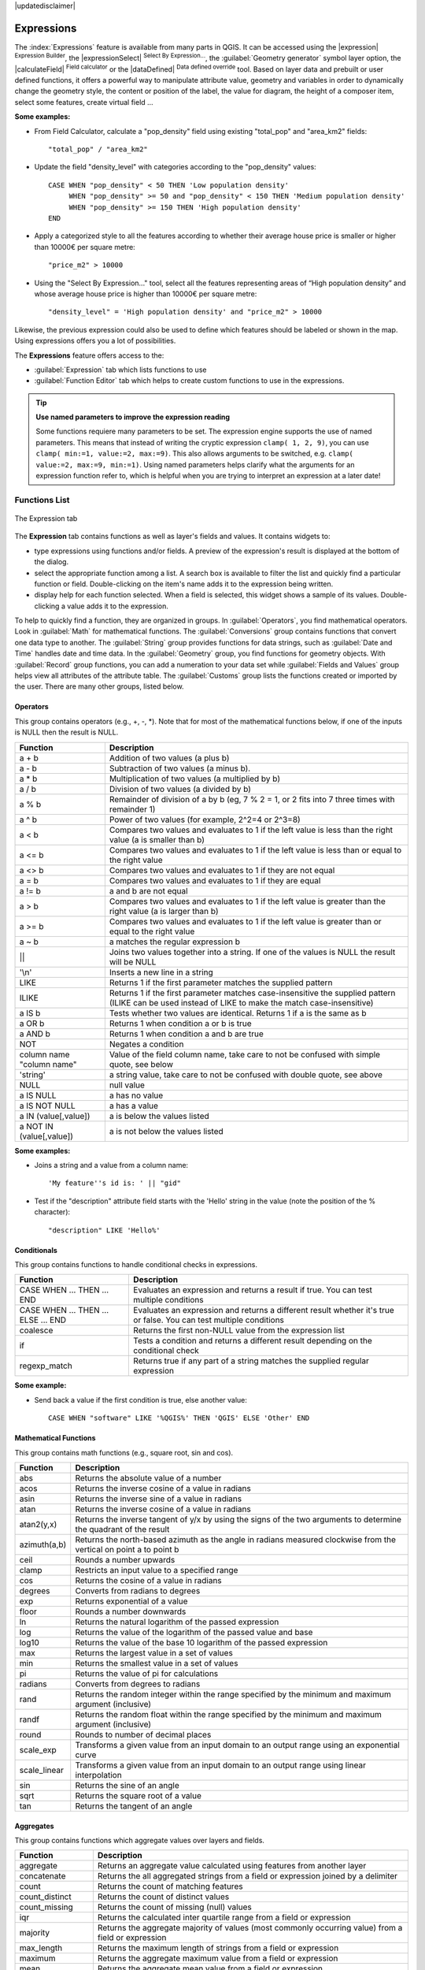 |updatedisclaimer|

.. index:: Expressions

.. _vector_expressions:

************
Expressions
************

.. only:: html

   .. contents::
      :local:

The :index:`Expressions` feature is available from many parts in QGIS. It can be
accessed using the |expression| :sup:`Expression Builder`, the
|expressionSelect| :sup:`Select By Expression...`, the :guilabel:`Geometry generator`
symbol layer option, the |calculateField| :sup:`Field calculator` or the
|dataDefined| :sup:`Data defined override` tool.
Based on layer data and prebuilt or user defined functions,
it offers a powerful way to manipulate attribute value, geometry and variables in
order to dynamically change the geometry style, the content or position
of the label, the value for diagram, the height of a composer item,
select some features, create virtual field ...

**Some examples:**

* From Field Calculator, calculate a "pop_density" field using existing "total_pop"
  and "area_km2" fields::

    "total_pop" / "area_km2"

* Update the field "density_level" with categories according to the "pop_density" values::

    CASE WHEN "pop_density" < 50 THEN 'Low population density'
         WHEN "pop_density" >= 50 and "pop_density" < 150 THEN 'Medium population density'
         WHEN "pop_density" >= 150 THEN 'High population density'
    END

* Apply a categorized style to all the features according to whether their average house
  price is smaller or higher than 10000€ per square metre::
  
    "price_m2" > 10000

* Using the "Select By Expression..." tool, select all the features representing
  areas of “High population density” and whose average house price is higher than
  10000€ per square metre::

    "density_level" = 'High population density' and "price_m2" > 10000

Likewise, the previous expression could also be used to define which features
should be labeled or shown in the map. Using expressions offers you a lot of
possibilities.

The **Expressions** feature offers access to the:

* :guilabel:`Expression` tab which lists functions to use
* :guilabel:`Function Editor` tab which helps to create custom functions
  to use in the expressions.

.. index:: 
   single: Expression; Named parameters, Function; Named parameters

.. tip:: **Use named parameters to improve the expression reading**

  Some functions requiere many parameters to be set. The expression engine supports the
  use of named parameters. This means that instead of writing the cryptic expression
  ``clamp( 1, 2, 9)``, you can use ``clamp( min:=1, value:=2, max:=9)``. This also allows
  arguments to be switched, e.g. ``clamp( value:=2, max:=9, min:=1)``. Using named parameters
  helps clarify what the arguments for an expression function refer to, which is helpful
  when you are trying to interpret an expression at a later date!

.. _functions_list:

Functions List
===============


.. _figure_expression_1:

.. only:: html

   **Figure Expression 1:**

.. figure:: /static/user_manual/working_with_vector/function_list.png
   :align: center

   The Expression tab

The **Expression** tab contains functions as well as layer's fields and values.
It contains widgets to:

- type expressions using functions and/or fields. A preview of the expression's
  result is displayed at the bottom of the dialog.
- select the appropriate function among a list. A search box is available to
  filter the list and quickly find a particular function or field.
  Double-clicking on the item's name adds it to the expression being written.
- display help for each function selected. When a field is selected, this widget
  shows a sample of its values. Double-clicking a value adds it to the expression.


To help to quickly find a function, they are organized in groups.
In :guilabel:`Operators`, you find mathematical operators.
Look in :guilabel:`Math` for mathematical functions.
The :guilabel:`Conversions` group contains functions that convert one
data type to another.
The :guilabel:`String` group provides functions for data strings,
such as :guilabel:`Date and Time` handles date and time data.
In the :guilabel:`Geometry` group, you find functions for geometry objects.
With :guilabel:`Record` group functions, you can add a numeration to your data set
while :guilabel:`Fields and Values` group helps view all attributes of the attribute table.
The :guilabel:`Customs` group lists the functions created or imported by the user.
There are many other groups, listed below.


.. index:: Field Calculator Functions


Operators
----------

This group contains operators (e.g., +, -, \*).
Note that for most of the mathematical functions below,
if one of the inputs is NULL then the result is NULL.


===========================  ========================================================
 Function                    Description
===========================  ========================================================
 a + b                       Addition of two values (a plus b)
 a - b                       Subtraction of two values (a minus b).
 a * b                       Multiplication of two values (a multiplied by b)
 a / b                       Division of two values (a divided by b)
 a % b                       Remainder of division of a by b
                             (eg, 7 % 2 = 1, or 2 fits into 7 three times with remainder 1)
 a ^ b                       Power of two values (for example, 2^2=4 or 2^3=8)
 a < b                       Compares two values and evaluates to 1 if the left value is
                             less than the right value (a is smaller than b)
 a <= b                      Compares two values and evaluates to 1 if the left value is
                             less than or equal to the right value
 a <> b                      Compares two values and evaluates to 1 if they are not equal
 a = b                       Compares two values and evaluates to 1 if they are equal
 a != b                      a and b are not equal
 a > b                       Compares two values and evaluates to 1 if the left value is
                             greater than the right value (a is larger than b)
 a >= b                      Compares two values and evaluates to 1 if the left value is
                             greater than or equal to the right value
 a ~ b                       a matches the regular expression b
 ||                          Joins two values together into a string.
                             If one of the values is NULL the result will be NULL
 '\\n'                       Inserts a new line in a string
 LIKE                        Returns 1 if the first parameter matches the supplied pattern
 ILIKE                       Returns 1 if the first parameter matches case-insensitive the
                             supplied pattern (ILIKE can be used instead of LIKE to make
                             the match case-insensitive)
 a IS b                      Tests whether two values are identical. Returns 1 if a is the same as b
 a OR b                      Returns 1 when condition a or b is true
 a AND b                     Returns 1 when condition a and b are true
 NOT                         Negates a condition
 column name "column name"   Value of the field column name, take care to not be confused
                             with simple quote, see below
 'string'                    a string value, take care to not be confused with double
                             quote, see above
 NULL                        null value
 a IS NULL                   a has no value
 a IS NOT NULL               a has a value
 a IN (value[,value])        a is below the values listed
 a NOT IN (value[,value])    a is not below the values listed
===========================  ========================================================

**Some examples:**

* Joins a string and a value from a column name::

    'My feature''s id is: ' || "gid"

* Test if the "description" attribute field starts with the 'Hello' string
  in the value (note the position of the % character)::

    "description" LIKE 'Hello%'

Conditionals
-------------

This group contains functions to handle conditional checks in expressions.

====================================  ===========================================================
 Function                             Description
====================================  ===========================================================
 CASE WHEN ... THEN ... END           Evaluates an expression and returns a result if true.
                                      You can test multiple conditions
 CASE WHEN ... THEN ... ELSE ... END  Evaluates an expression and returns a different result
                                      whether it's true or false. You can test multiple conditions
 coalesce                             Returns the first non-NULL value from the expression list
 if                                   Tests a condition and returns a different result
                                      depending on the conditional check
 regexp_match                         Returns true if any part of a string matches the supplied
                                      regular expression
====================================  ===========================================================

**Some example:**

* Send back a value if the first condition is true, else another value::

    CASE WHEN "software" LIKE '%QGIS%' THEN 'QGIS' ELSE 'Other' END

Mathematical Functions
-----------------------

This group contains math functions (e.g., square root, sin and cos).

==================  ===========================================================
 Function           Description
==================  ===========================================================
 abs                Returns the absolute value of a number
 acos               Returns the inverse cosine of a value in radians
 asin               Returns the inverse sine of a value in radians
 atan               Returns the inverse cosine of a value in radians
 atan2(y,x)         Returns the inverse tangent of y/x by using the signs
                    of the two arguments to determine the quadrant of the result
 azimuth(a,b)       Returns the north-based azimuth as the angle in radians
                    measured clockwise from the vertical on point a to point b
 ceil               Rounds a number upwards
 clamp              Restricts an input value to a specified range
 cos                Returns the cosine of a value in radians
 degrees            Converts from radians to degrees
 exp                Returns exponential of a value
 floor              Rounds a number downwards
 ln                 Returns the natural logarithm of the passed expression
 log                Returns the value of the logarithm of the passed value and base
 log10              Returns the value of the base 10 logarithm of the passed expression
 max                Returns the largest value in a set of values
 min                Returns the smallest value in a set of values
 pi                 Returns the value of pi for calculations
 radians            Converts from degrees to radians
 rand               Returns the random integer within the range specified by
                    the minimum and maximum argument (inclusive)
 randf              Returns the random float within the range specified by
                    the minimum and maximum argument (inclusive)
 round              Rounds to number of decimal places
 scale_exp          Transforms a given value from an input domain
                    to an output range using an exponential curve
 scale_linear       Transforms a given value from an input domain
                    to an output range using linear interpolation
 sin                Returns the sine of an angle
 sqrt               Returns the square root of a value
 tan                Returns the tangent of an angle
==================  ===========================================================


Aggregates
----------

This group contains functions which aggregate values over layers and fields.

===================  ===========================================================
 Function            Description
===================  ===========================================================
 aggregate           Returns an aggregate value calculated using features from
                     another layer
 concatenate         Returns the all aggregated strings from a field or expression
                     joined by a delimiter
 count               Returns the count of matching features
 count_distinct      Returns the count of distinct values
 count_missing       Returns the count of missing (null) values
 iqr                 Returns the calculated inter quartile range from a field
                     or expression
 majority            Returns the aggregate majority of values (most commonly
                     occurring value) from a field or expression
 max_length          Returns the maximum length of strings from a field or expression
 maximum             Returns the aggregate maximum value from a field or expression
 mean                Returns the aggregate mean value from a field or expression
 median              Returns the aggregate median value from a field or expression
 min_length          Returns the minimum length of strings from a field or expression
 minimum             Returns the aggregate minimum value from a field or expression
 minority            Returns the aggregate minority of values (least commonly
                     occurring value) from a field or expression
 q1                  Returns the calculated first quartile from a field or expression
 q3                  Returns the calculated third quartile from a field or expression
 range               Returns the aggregate range of values (maximum - minimum)
                     from a field or expression
 relation_aggregate  Returns an aggregate value calculated using all matching child
                     features from a layer relation
 stdev               Returns the aggregate standard deviation value from a field
                     or expression
 sum                 Returns the aggregate summed value from a field or expression
===================  ===========================================================

**Examples:**

* Return the maximum of the "passengers" field from features in the layer
  grouped by "station_class" field::
 
   maximum("passengers", group_by:="station_class")
    
* Calculate the total number of passengers for the stations inside the current
  atlas feature::

   aggregate('rail_stations','sum',"passengers", intersects(@atlas_geometry, $geometry))

* Return the mean of the "field_from_related_table" field for all matching
  child features using the 'my_relation' relation from the layer::

   aggregate_relation('my_relation', 'mean', "field_from_related_table")

  or::
  
   aggregate_relation(relation:='my_relation', calculation := 'mean', expression := "field_from_related_table")


Color Functions
----------------

This group contains functions for manipulating colors.

==================  ===========================================================
 Function           Description
==================  ===========================================================
 color_cmyk         Returns a string representation of a color based on its
                    cyan, magenta, yellow and black components
 color_cmyka        Returns a string representation of a color based on its cyan,
                    magenta, yellow, black and alpha (transparency) components
 color_hsl          Returns a string representation of a color based on its
                    hue, saturation, and lightness attributes
 color_hsla         Returns a string representation of a color based on its hue,
                    saturation, lightness and alpha (transparency) attributes
 color_hsv          Returns a string representation of a color based on its
                    hue, saturation, and value attributes
 color_hsva         Returns a string representation of a color based on its
                    hue, saturation, value and alpha (transparency) attributes
 color_part         Returns a specific component from a color string,
                    eg the red component or alpha component
 color_rgb          Returns a string representation of a color based on its
                    red, green, and blue components
 color_rgba         Returns a string representation of a color based on its
                    red, green, blue, and alpha (transparency) components
 darker             Returns a darker (or lighter) color string
 lighter            Returns a lighter (or darker) color string
 project_color      Returns a color from the project's color scheme
 ramp_color         Returns a string representing a color from a color ramp
 set_color_part     Sets a specific color component for a color string,
                    eg the red component or alpha component
==================  ===========================================================

Conversions
------------

This group contains functions to convert one data type to another
(e.g., string to integer, integer to string).

==================  ===========================================================
 Function           Description
==================  ===========================================================
 to_date            Converts a string into a date object
 to_datetime        Converts a string into a datetime object
 to_int             Converts a string to integer number
 to_interval        Converts a string to an interval type (can be used
                    to take days, hours, months, etc. of a date)
 to_real            Converts a string to a real number
 to_string          Converts number to string
 to_time            Converts a string into a time object
==================  ===========================================================


Custom functions
-----------------

This group contains functions created by the user.
See function_editor_ for more details.


Date and Time Functions
------------------------

This group contains functions for handling date and time data.

==============  ===================================================================
 Function       Description
==============  ===================================================================
 age            Returns as an interval the difference between two dates or datetimes
 day            Extracts the day from a date or datetime, or the number of days
                from an interval
 day_of_week    Returns a number corresponding to the day of the week
                for a specified date or datetime
 hour           Extracts the hour from a datetime or time, or the number
                of hours from an interval
 minute         Extracts the minute from a datetime or time, or the number
                of minutes from an interval
 month          Extracts the month part from a date or datetime, or the number of
                months from an interval
 now()          Returns current date and time
 second         Extracts the second from a datetime or time, or the number
                of seconds from an interval
 week           Extracts the week number from a date or datetime, or the number of
                weeks from an interval
 year           Extracts the year part from a date or datetime, or the number of
                years from an interval
==============  ===================================================================

**Some example:**

* Get the month and the year of today in the format "10/2014"::

    month(now()) || '/' || year(now())

Fields and Values
------------------

Contains a list of fields from the layer.

Generally, you can use the various fields,
values and functions to construct the calculation expression, or you can just
type it into the box.

To display the values of a field, you just click on the
appropriate field and choose between :guilabel:`Load top 10 unique values`
and :guilabel:`Load all unique values`. On the right side, the **Field Values**
list opens with the unique values. At the top of the list, a search box helps
filtering the values. To add a value to the expression you are writing,
double click its name in the list.

Sample values can also be accessed via right-click.
Select the field name from the list, then right-click to access a context menu
with options to load sample values from the selected field.

Fields name should be double-quoted in the expression.
Values or string should be simple-quoted.

Fuzzy Matching Functions
-------------------------

This group contains functions for fuzzy comparisons between values.

===========================  ==================================================
 Function                    Description
===========================  ==================================================
 hamming_distance            Returns the number of characters at
                             corresponding positions within the input
                             strings where the characters are different
 levensheim                  Returns the minimum number of character edits
                             (insertions, deletions or substitutions)
                             required to change one string to another.
                             Measure the similarity between two strings
 longest_common_substring    Returns the longest common substring between
                             two strings
 soundex                     Returns the Soundex representation of a string
===========================  ==================================================


General Functions
------------------

This group  contains general assorted functions.

====================  =========================================================
 Function             Description
====================  =========================================================
 eval                 Evaluates an expression which is passed in a string.
                      Useful to expand dynamic parameters passed as context
                      variables or fields
 layer_property       Returns a property of a layer or a value of its
                      metadata. It can be layer name, crs, geometry type,
                      feature count...
 var                  Returns the value stored within a specified
                      variable. See variable functions below
====================  =========================================================


Geometry Functions
------------------

This group contains functions that operate on geometry objects (e.g., length, area).

+-------------------------+--------------------------------------------------------------------+
| Function                |Description                                                         |
+=========================+====================================================================+
| $area                   | Returns the area size of the current feature                       |
+-------------------------+--------------------------------------------------------------------+
|$geometry                | Returns the geometry of the current feature (can be used for       |
|                         | processing with other functions)                                   |
+-------------------------+--------------------------------------------------------------------+
| $length                 | Returns the length of the current line feature                     |
+-------------------------+--------------------------------------------------------------------+
| $perimeter              | Returns the perimeter of the current polygon feature               |
+-------------------------+--------------------------------------------------------------------+
| $x                      | Returns the x coordinate of the current feature                    |
+-------------------------+--------------------------------------------------------------------+
| $x_at(n)                | Returns the x coordinate of the nth node of the current feature's  |
|                         | geometry                                                           |
+-------------------------+--------------------------------------------------------------------+
| $y                      | Returns the y coordinate of the current feature                    |
+-------------------------+--------------------------------------------------------------------+
| $y_at(n)                | Returns the y coordinate of the nth node of the current feature's  |
|                         | geometry                                                           |
+-------------------------+--------------------------------------------------------------------+
| area                    | Returns the area of a geometry polygon feature.                    |
|                         | Calculations are in the Spatial Reference System of this geometry  |
+-------------------------+--------------------------------------------------------------------+
| bounds                  | Returns a geometry which represents the bounding box of an input   |
|                         | geometry.                                                          |
|                         | Calculations are in the Spatial Reference System of this geometry  |
+-------------------------+--------------------------------------------------------------------+
| bounds_height           | Returns the height of the bounding box of a geometry.              |
|                         | Calculations are in the Spatial Reference System of this geometry  |
+-------------------------+--------------------------------------------------------------------+
| bounds_width            | Returns the width of the bounding box of a geometry.               |
|                         | Calculations are in the Spatial Reference System of this geometry  |
+-------------------------+--------------------------------------------------------------------+
| buffer                  | Returns a geometry that represents all points whose distance from  |
|                         | this geometry is less than or equal to distance.                   |
|                         | Calculations are in the Spatial Reference System of this geometry  |
+-------------------------+--------------------------------------------------------------------+
| centroid                | Returns the geometric center of a geometry                         |
+-------------------------+--------------------------------------------------------------------+
| closest_point           | Returns the point on a geometry that is closest to a second        |
|                         | geometry                                                           |
+-------------------------+--------------------------------------------------------------------+
| combine                 | Returns the combination of two geometries                          |
+-------------------------+--------------------------------------------------------------------+
| contains(a,b)           | Returns 1 (true) if and only if no points of b lie in the exterior |
|                         | of a, and at least one point of the interior of b lies in the      |
|                         | interior of a                                                      |
+-------------------------+--------------------------------------------------------------------+
| convex_hull             | Returns the convex hull of a geometry (this represents the minimum |
|                         | convex geometry that encloses all geometries within the set)       |
+-------------------------+--------------------------------------------------------------------+
| crosses                 | Returns 1 (true) if the supplied geometries have some, but not     |
|                         | all, interior points in common                                     |
+-------------------------+--------------------------------------------------------------------+
| difference(a,b)         | Returns a geometry that represents that part of geometry a that    |
|                         | does not intersect with geometry b                                 |
+-------------------------+--------------------------------------------------------------------+
| disjoint                | Returns 1 (true) if the geometries do not share any space together |
+-------------------------+--------------------------------------------------------------------+
| distance                | Returns the minimum distance (based on Spatial Reference System)   |
|                         | between two geometries in projected units                          |
+-------------------------+--------------------------------------------------------------------+
| end_point               | Returns the last node from a geometry                              |
+-------------------------+--------------------------------------------------------------------+
| exterior_ring           | Returns a line string representing the exterior ring of a polygon  |
|                         | geometry, or null if the geometry is not a polygon                 |
+-------------------------+--------------------------------------------------------------------+
| extrude(geom,x,y)       | Returns an extruded version of the input (Multi-)Curve or (Multi-) |
|                         | Linestring geometry with an extension specified by x and y         |
+-------------------------+--------------------------------------------------------------------+
| geom_from_gml           | Returns a geometry created from a GML representation of geometry   |
+-------------------------+--------------------------------------------------------------------+
| geom_from_wkt           | Returns a geometry created from a well-known text (WKT)            |
|                         | representation                                                     |
+-------------------------+--------------------------------------------------------------------+
| geom_to_wkt             | Returns the well-known text (WKT) representation of the geometry   |
|                         | without SRID metadata                                              |
+-------------------------+--------------------------------------------------------------------+
| geometry                | Returns a feature's geometry                                       |
+-------------------------+--------------------------------------------------------------------+
| geometry_n              | Returns the nth geometry from a geometry collection, or null if    |
|                         | the input geometry is not a collection                             |
+-------------------------+--------------------------------------------------------------------+
| interior_ring_n         | Returns the geometry of the nth interior ring from a polygon       |
|                         | geometry, or null if the geometry is not a polygon                 |
+-------------------------+--------------------------------------------------------------------+
| intersection            | Returns a geometry that represents the shared portion of two       |
|                         | geometries                                                         |
+-------------------------+--------------------------------------------------------------------+
| intersects              | Tests whether a geometry intersects another.                       |
|                         | Returns 1 (true) if the geometries spatially intersect (share any  |
|                         | portion of space) and 0 if they don't                              |
+-------------------------+--------------------------------------------------------------------+
| intersects_bbox         | Tests whether a geometry's bounding box overlaps another           |
|                         | geometry's bounding box. Returns 1 (true) if the geometries        |
|                         | spatially intersect (share any portion of space) their bounding    |
|                         | box, or 0 if they don't                                            |
+-------------------------+--------------------------------------------------------------------+
| is_closed               | Returns true if a line string is closed (start and end points are  |
|                         | coincident), false if a line string is not closed, or null if the  |
|                         | geometry is not a line string                                      |
+-------------------------+--------------------------------------------------------------------+
| length                  | Returns length of a line geometry feature (or length of a string)  |
+-------------------------+--------------------------------------------------------------------+
| m                       | Returns the m value of a point geometry                            |
+-------------------------+--------------------------------------------------------------------+
| make_line               | Creates a line geometry from a series of point geometries          |
+-------------------------+--------------------------------------------------------------------+
| make_point(x,y,z,m)     | Returns a point geometry from x and y (and optional z or m) values |
+-------------------------+--------------------------------------------------------------------+
| make_point_m(x,y,m)     | Returns a point geometry from x and y coordinates and m values     |
+-------------------------+--------------------------------------------------------------------+
| make_polygon            | Creates a polygon geometry from an outer ring and optional series  |
|                         | of inner ring geometries                                           |
+-------------------------+--------------------------------------------------------------------+
| nodes_to_points         | Returns a multipoint geometry consisting of every node in the      |
|                         | input geometry                                                     |
+-------------------------+--------------------------------------------------------------------+
| num_geometries          | Returns the number of geometries in a geometry collection, or null |
|                         | if the input geometry is not a collection                          |
+-------------------------+--------------------------------------------------------------------+
| num_interior_rings      | Returns the number of interior rings in a polygon or geometry      |
|                         | collection, or null if the input geometry is not a polygon or      |
|                         | collection                                                         |
+-------------------------+--------------------------------------------------------------------+
| num_points              | Returns the number of vertices in a geometry                       |
+-------------------------+--------------------------------------------------------------------+
| num_rings               | Returns the number of rings (including exterior rings) in a        |
|                         | polygon or geometry collection, or null if the input geometry is   |
|                         | not a polygon or collection                                        |
+-------------------------+--------------------------------------------------------------------+
| order_parts             | Orders the parts of a MultiGeometry by a given criteria            |
+-------------------------+--------------------------------------------------------------------+
| overlaps                | Tests whether a geometry overlaps another.                         |
|                         | Returns 1 (true) if the geometries share space, are of the same    |
|                         | dimension, but are not completely contained by each other          |
+-------------------------+--------------------------------------------------------------------+
| perimeter               | Returns the perimeter of a geometry polygon feature.               |
|                         | Calculations are in the Spatial Reference System of this geometry  |
+-------------------------+--------------------------------------------------------------------+
| point_n                 | Returns a specific node from a geometry                            |
+-------------------------+--------------------------------------------------------------------+
| point_on_surface        | Returns a point guaranteed to lie on the surface of a geometry     |
+-------------------------+--------------------------------------------------------------------+
| project                 | Returns a point projected from a start point using a distance and  |
|                         | bearing (azimuth) in radians.                                      |
+-------------------------+--------------------------------------------------------------------+
| relate                  | Tests or returns the Dimensional Extended 9 Intersection Model     |
|                         | (DE-9IM) representation of the relationship between two geometries |
+-------------------------+--------------------------------------------------------------------+
| reverse                 | Reverses the direction of a line string by reversing the order of  |
|                         | its vertices                                                       |
+-------------------------+--------------------------------------------------------------------+
| segments_to_lines       | Returns a multi line geometry consisting of a line for every       |
|                         | segment in the input geometry                                      |
+-------------------------+--------------------------------------------------------------------+
| shortest_line           | Returns the shortest line joining two geometries.                  |
|                         | The resultant line will start at geometry 1 and end at geometry 2  |
+-------------------------+--------------------------------------------------------------------+
| start_point             | Returns the first node from a geometry                             |
+-------------------------+--------------------------------------------------------------------+
| sym_difference          | Returns a geometry that represents the portions of two geometries  |
|                         | that do not intersect                                              |
+-------------------------+--------------------------------------------------------------------+
| touches                 | Tests whether a geometry touches another.                          |
|                         | Returns 1 (true) if the geometries have at least one point in      | 
|                         | common, but their interiors do not intersect                       |
+-------------------------+--------------------------------------------------------------------+
| transform               | Returns the geometry transformed from the source CRS to the        |
|                         | destination CRS                                                    |
+-------------------------+--------------------------------------------------------------------+
| translate               | Returns a translated version of a geometry. Calculations are in    |
|                         | the Spatial Reference System of this geometry                      |
+-------------------------+--------------------------------------------------------------------+
| union                   | Returns a geometry that represents the point set union of the      |
|                         | geometries                                                         |
+-------------------------+--------------------------------------------------------------------+
| within (a,b)            | Tests whether a geometry is within another. Returns 1 (true) if    |
|                         | geometry a is completely inside geometry b                         |
+-------------------------+--------------------------------------------------------------------+
| x                       | Returns the x coordinate of a point geometry, or the x coordinate  |
|                         | of the centroid for a non-point geometry                           |
+-------------------------+--------------------------------------------------------------------+
| x_min                   | Returns the minimum x coordinate of a geometry.                    |
|                         | Calculations are in the Spatial Reference System of this geometry  |
+-------------------------+--------------------------------------------------------------------+
| x_max                   | Returns the maximum x coordinate of a geometry.                    |
|                         | Calculations are in the Spatial Reference System of this geometry  |
+-------------------------+--------------------------------------------------------------------+
| y                       | Returns the y coordinate of a point geometry, or the y coordinate  |
|                         | of the centroid for a non-point geometry                           |
+-------------------------+--------------------------------------------------------------------+
| y_min                   | Returns the minimum y coordinate of a geometry.                    |
|                         | Calculations are in the Spatial Reference System of this geometry  |
+-------------------------+--------------------------------------------------------------------+
| y_max                   | Returns the maximum y coordinate of a geometry.                    |
|                         | Calculations are in the Spatial Reference System of this geometry  |
+-------------------------+--------------------------------------------------------------------+
| z                       | Returns the z coordinate of a point geometry                       |
+-------------------------+--------------------------------------------------------------------+

**Some examples:**

* Return the x coordinate of the current feature's centroid::

    x($geometry)

* Send back a value according to feature's area::

    CASE WHEN $area > 10 000 THEN 'Larger' ELSE 'Smaller' END

Record Functions
-----------------

This group contains functions that operate on record identifiers.

===================  ==========================================================
 Function            Description
===================  ==========================================================
 $currentfeature     Returns the current feature being evaluated.
                     This can be used with the 'attribute' function
                     to evaluate attribute values from the current feature.
 $id                 Returns the feature id of the current row
 $map                Returns the id of the current map item if the map
                     is being drawn in a composition, or "canvas" if
                     the map is being drawn within the main QGIS window
 $rownum             Returns the number of the current row
 $scale              Returns the current scale of the map canvas
 attribute           Returns the value of a specified attribute from a feature.
 get_feature         Returns the first feature of a layer matching a
                     given attribute value.
 uuid                Generates a Universally Unique Identifier (UUID)
                     for each row. Each UUID is 38 characters long
===================  ==========================================================

**Some examples:**

* Return the first feature in layer "LayerA" whose field "id" has the same value
  as the field "name" of the current feature (a kind of jointure)::

    get_feature( 'layerA', 'id', attribute( $currentfeature, 'name') )

* Calculate the area of the joined feature from the previous example::

    area( geometry( get_feature( 'layerA', 'id', attribute( $currentfeature, 'name') ) ) )


String Functions
-----------------

This group contains functions that operate on strings
(e.g., that replace, convert to upper case).

============================  ====================================================
 Function                     Description
============================  ====================================================
 char                         Returns the character associated with a unicode code
 concat                       Concatenates several strings to one
 format                       Formats a string using supplied arguments
 format_date                  Formats a date type or string into a custom string format
 format_number                Returns a number formatted with the locale
                              separator for thousands (also truncates the
                              number to the number of supplied places)
 left(string, n)              Returns a substring that contains the n
                              leftmost characters of the string
 length                       Returns length of a string
                              (or length of a line geometry feature)
 lower                        converts a string to lower case
 lpad                         Returns a string with supplied width padded
                              using the fill character
 regexp_replace               Returns a string with the supplied regular
                              expression replaced
 regexp_substr                Returns the portion of a string which matches
                              a supplied regular expression
 replace                      Returns a string with the supplied string
                              replaced
 right(string, n)             Returns a substring that contains the n
                              rightmost characters of the string
 rpad                         Returns a string with supplied width padded
                              using the fill character
 strpos                       Returns the index of a regular expression
                              in a string
 substr                       Returns a part of a string
 title                        Converts all words of a string to title
                              case (all words lower case with leading
                              capital letter)
 trim                         Removes all leading and trailing white
                              space (spaces, tabs, etc.) from a string
 upper                        Converts string a to upper case
 wordwrap                     Returns a string wrapped to a maximum/
                              minimum number of characters
============================  ====================================================


Recent Functions
-----------------

This group contains recently used functions. Any expression used in the
Expression dialog is added to the list, sorted from the more recent to
the less one. This helps to quickly retrieve any previous expression.


Variables Functions
--------------------

This group contains dynamic variables related to the application, the project
file and other settings.
It means that some functions may not be available according to the context:

- from the |expressionSelect| :sup:`Select by expression` dialog
- from the |calculateField| :sup:`Field calculator` dialog
- from the layer properties dialog
- from the print composer

To use these functions in an expression, they should be preceded by @ character
(e.g, @row_number). Are concerned:

==========================  ========================================================
 Function                   Description
==========================  ========================================================
 atlas_feature              Returns the current atlas feature
                            (as feature object)
 atlas_featureid            Returns the current atlas feature ID
 atlas_featurenumber        Returns the number of pages in composition
 atlas_filename             Returns the current atlas file name
 atlas_geometry             Returns the current atlas feature geometry
 atlas_pagename             Returns the current atlas page name
 atlas_totalfeatures        Returns the total number of features in atlas
 grid_axis                  Returns the current grid annotation axis
                            (eg, 'x' for longitude, 'y' for latitude)
 grid_number                Returns the current grid annotation value
 item_id                    Returns the composer item user ID
                            (not necessarily unique)
 item_uuid                  Returns the composer item unique ID
 layer_id                   Returns the ID of current layer
 layer_name                 Returns the name of current layer
 layout_dpi                 Returns the composition resolution (DPI)
 layout_numpages            Returns the number of pages in the composition
 layout_pageheight          Returns the composition height in mm
 layout_pagewidth           Returns the composition width in mm
 map_id                     Returns the ID of current map destination.
                            This will be 'canvas' for canvas renders, and
                            the item ID for composer map renders
 map_extent_center          Returns the point feature at the center of the map
 map_extent_height          Returns the current height of the map
 map_extent_width           Returns the current width of the map
 map_rotation               Returns the current rotation of the map
 map_scale                  Returns the current scale of the map
 project_filename           Returns the filename of current project
 project_folder             Returns the folder for current project
 project_path               Returns the full path (including file name)
                            of current project
 project_title              Returns the title of current project
 qgis_os_name               Returns the current Operating system name,
                            eg 'windows', 'linux' or 'osx'
 qgis_platform              Returns the QGIS platform, eg 'desktop' or 'server'
 qgis_release_name          Returns the current QGIS release name
 qgis_version               Returns the current QGIS version string
 qgis_version_no            Returns the current QGIS version number
 symbol_angle               Returns the angle of the symbol used to render
                            the feature (valid for marker symbols only)
 symbol_color               Returns the color of the symbol used to render the feature
 user_account_name          Returns the current user's operating system account name
 user_full_name             Returns the current user's operating system user name
 row_number                 Stores the number of the current row
==========================  ========================================================


.. _function_editor:

Function Editor
===============

With the Function Editor, you are able to define your own Python custom
functions in a comfortable way.

.. _figure_expression_2:

.. only:: html

   **Figure Expression 2:**

.. figure:: /static/user_manual/working_with_vector/function_editor.png
   :align: center

   The Function Editor tab

The function editor will create new Python files in :file:`.qgis2\\python\\expressions`
folder and will auto load all functions defined when starting QGIS. Be aware
that new functions are only saved in the :file:`expressions` folder and not in
the project file. If you have a project that uses one of your custom functions
you will need to also share the .py file in the expressions folder.

Here's a short example on how to create your own functions:

.. code-block:: python

   @qgsfunction(args="auto", group='Custom')
   def myfunc(value1, value2, feature, parent):
       pass

The short example creates a function 'myfunc' that will give you a function
with two values.
When using the args='auto' function argument the number of function
arguments required will be calculated by the number of arguments the
function has been defined with in Python (minus 2 - feature, and parent).

This function then can be used with the following expression:

.. code-block:: python

   myfunc('test1', 'test2')

Your function will be implemented in the :guilabel:`Custom` functions group of
the :guilabel:`Expression` tab after using the :guilabel:`Run Script` button.

Further information about creating Python code can be found in the
:ref:`PyQGIS-Developer-Cookbook`.

The function editor is not only limited to working with the field calculator,
it can be found whenever you work with expressions.

